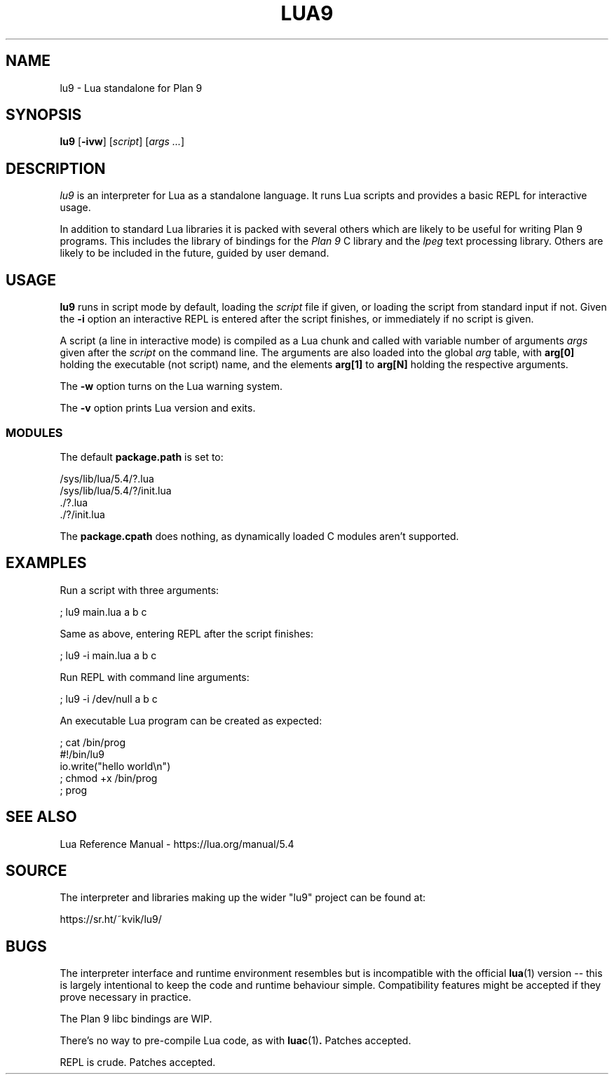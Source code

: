 .TH LUA9 1
.SH NAME
lu9 \- Lua standalone for Plan 9
.SH SYNOPSIS
.B lu9
.RB [ -ivw ]
.RI [ script ]
.RI [ args
.IR ... ]
.SH DESCRIPTION
.PP
.I lu9
is an interpreter for Lua as a standalone language.
It runs Lua scripts and provides a basic REPL for
interactive usage.
.PP
In addition to standard Lua libraries it is packed
with several others which are likely to be useful
for writing Plan 9 programs.
This includes the library of bindings for the
.I Plan 9
C library
and the
.IR lpeg
text processing library.
Others are likely to be included in the future,
guided by user demand.
.SH USAGE
.B lu9
runs in script mode by default, loading the
.I script
file if given, or loading the script from standard input
if not.
Given the
.B -i
option an interactive REPL is entered after the script
finishes, or immediately if no script is given.
.PP
A script (a line in interactive mode) is compiled as
a Lua chunk and called with variable number of arguments
.I args
given after the
.I script
on the command line.
The arguments are also loaded into the global
.IR arg 
table, with
.B arg[0]
holding the executable (not script) name, and the elements
.B arg[1]
to
.B arg[N]
holding the respective arguments.
.PP
The
.B -w
option turns on the Lua warning system.
.PP
The
.B -v
option prints Lua version and exits.
.SS MODULES
The default
.B package.path
is set to:
.PP
.EX
/sys/lib/lua/5.4/?.lua
/sys/lib/lua/5.4/?/init.lua
\&./?.lua
\&./?/init.lua
.EE
.PP
The
.B package.cpath
does nothing, as dynamically loaded C modules aren't supported.
.SH EXAMPLES
.PP
Run a script with three arguments:
.PP
.EX
; lu9 main.lua a b c
.EE
.PP
Same as above, entering REPL after the script finishes:
.PP
.EX
; lu9 -i main.lua a b c
.EE
.PP
Run REPL with command line arguments:
.PP
.EX
; lu9 -i /dev/null a b c
.EE
.PP
An executable Lua program can be created as expected:
.PP
.EX
; cat /bin/prog
#!/bin/lu9
io.write("hello world\\n")
; chmod +x /bin/prog
; prog
.EE
.SH SEE ALSO
.PP
Lua Reference Manual \- https://lua.org/manual/5.4
.SH SOURCE
.PP
The interpreter and libraries making up the wider "lu9"
project can be found at:
.PP
.EE
https://sr.ht/~kvik/lu9/
.EX
.SH BUGS
.PP
The interpreter interface and runtime environment resembles
but is incompatible with the official
.BR lua (1)
version -- this is largely intentional to keep the code and
runtime behaviour simple. Compatibility features might be
accepted if they prove necessary in practice.
.PP
The Plan 9 libc bindings are WIP.
.PP
There's no way to pre-compile Lua code, as with
.BR luac (1) .
Patches accepted.
.PP
REPL is crude.  Patches accepted.
